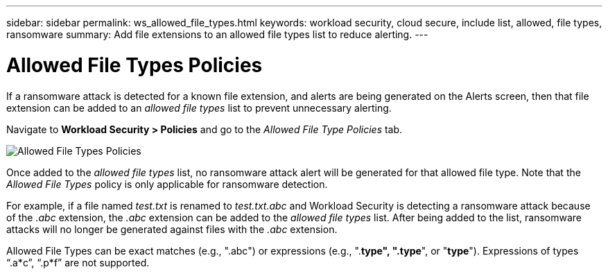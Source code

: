 ---
sidebar: sidebar
permalink: ws_allowed_file_types.html
keywords: workload security, cloud secure, include list, allowed, file types, ransomware
summary: Add file extensions to an allowed file types list to reduce alerting.
---

= Allowed File Types Policies
:hardbreaks:
:nofooter:
:icons: font
:linkattrs:
:imagesdir: ./media

[.lead]
If a ransomware attack is detected for a known file extension, and alerts are being generated on the Alerts screen, then that file extension can be added to an _allowed file types_ list to prevent unnecessary alerting.

Navigate to *Workload Security > Policies* and go to the _Allowed File Type Policies_ tab.

image:WS_Allowed_File_Type_Policies.png[Allowed File Types Policies]

Once added to the _allowed file types_ list, no ransomware attack alert will be generated for that allowed file type. Note that the _Allowed File Types_ policy is only applicable for ransomware detection.

For example, if a file named _test.txt_ is renamed to _test.txt.abc_ and Workload Security is detecting a ransomware attack because of the _.abc_ extension, the _.abc_ extension can be added to the _allowed file types_ list. After being added to the list, ransomware attacks will no longer be generated against files with the _.abc_ extension.

Allowed File Types can be exact matches (e.g., ".abc") or expressions (e.g., ".*type", ".type*", or "*type*"). Expressions of types “.a*c”, “.p*f” are not supported.
